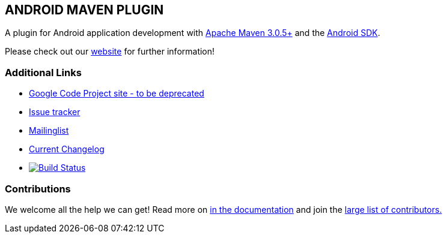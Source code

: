 == ANDROID MAVEN PLUGIN

A plugin for Android application development with http://maven.apache.org[Apache Maven 3.0.5+] and 
the http://tools.android.com[Android SDK].

Please check out our http://simpligility.github.io/android-maven-plugin/[website] for further information!

=== Additional Links

* http://code.google.com/p/maven-android-plugin[Google Code Project site - to be deprecated] 
* https://github.com/simpligility/android-maven-plugin/issues[Issue tracker]
* https://groups.google.com/forum/?fromgroups#!forum/maven-android-developers[Mailinglist]
* https://github.com/simpligility/android-maven-plugin/blob/master/src/site/asciidoc/changelog.adoc[Current Changelog]
* image:https://travis-ci.org/simpligility/android-maven-plugin.png["Build Status", link="https://travis-ci.org/simpligility/android-maven-plugin"]

=== Contributions

We welcome all the help we can get! Read more on 
https://github.com/simpligility/android-maven-plugin/blob/master/src/site/asciidoc/contributing.adoc[in the documentation]
and join the https://github.com/simpligility/android-maven-plugin/graphs/contributors[large list of contributors.]
